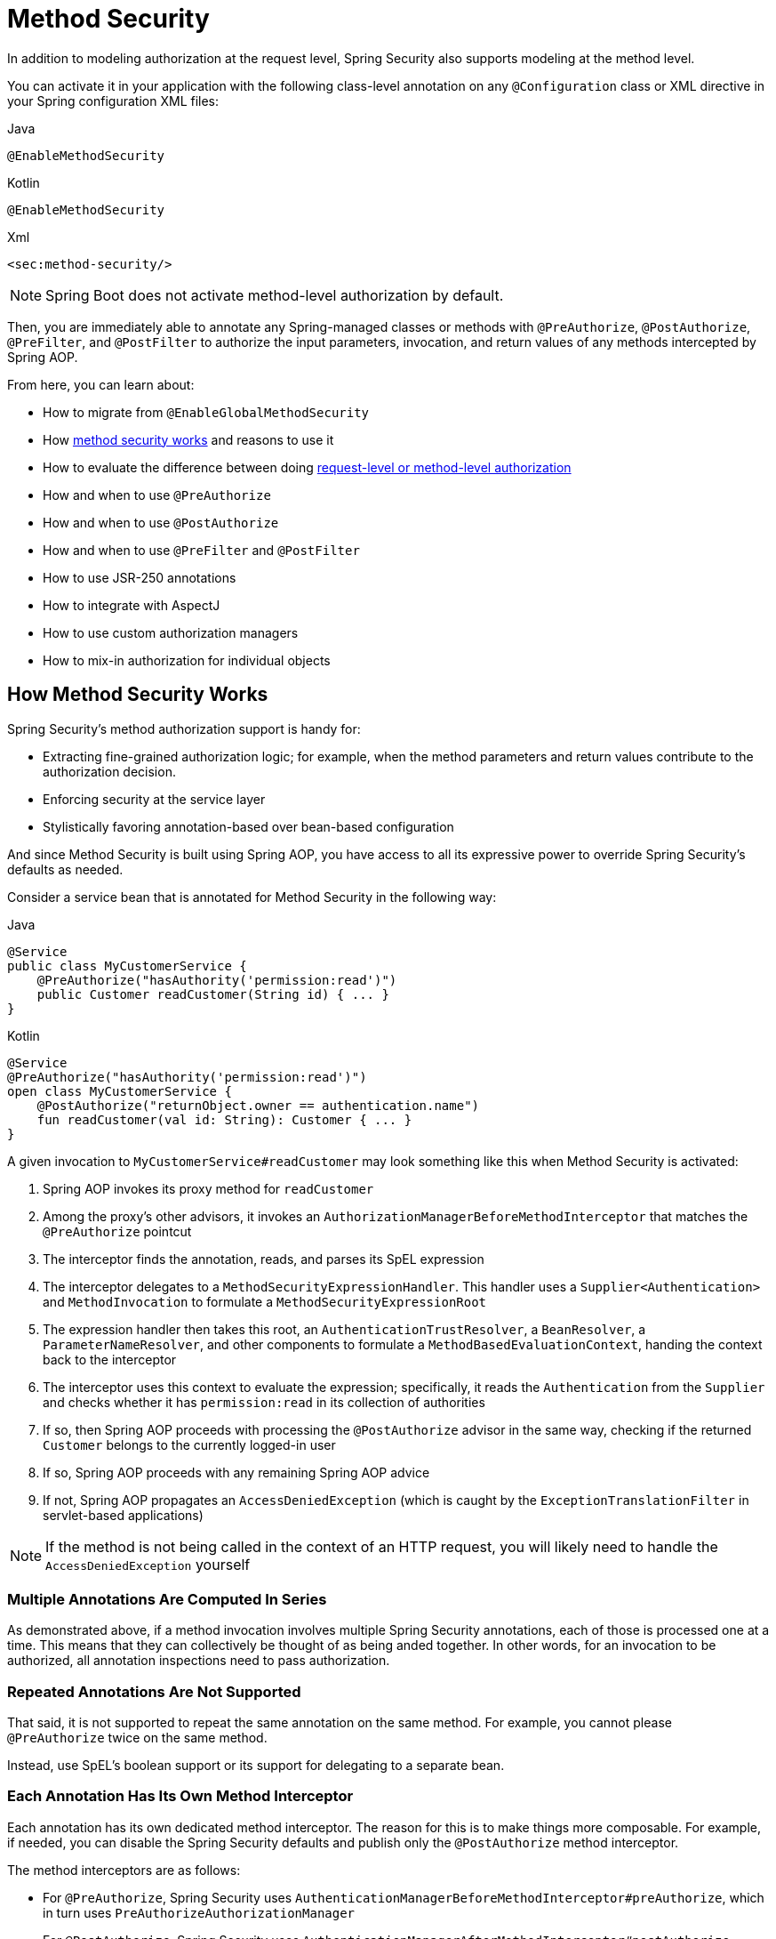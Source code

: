 
[[jc-method]]
= Method Security

In addition to modeling authorization at the request level, Spring Security also supports modeling at the method level.

You can activate it in your application with the following class-level annotation on any `@Configuration` class or XML directive in your Spring configuration XML files:

====
.Java
[source,java,role="primary"]
----
@EnableMethodSecurity
----

.Kotlin
[source,kotlin,role="secondary"]
----
@EnableMethodSecurity
----

.Xml
[source,xml,role="secondary"]
----
<sec:method-security/>
----
====

[NOTE]
Spring Boot does not activate method-level authorization by default.

Then, you are immediately able to annotate any Spring-managed classes or methods with `@PreAuthorize`, `@PostAuthorize`, `@PreFilter`, and `@PostFilter` to authorize the input parameters, invocation, and return values of any methods intercepted by Spring AOP.

From here, you can learn about:

* How to migrate from `@EnableGlobalMethodSecurity`
* How <<method-security-architecture,method security works>> and reasons to use it
* How to evaluate the difference between doing <<request-vs-method,request-level or method-level authorization>>
* How and when to use `@PreAuthorize`
* How and when to use `@PostAuthorize`
* How and when to use `@PreFilter` and `@PostFilter`
* How to use JSR-250 annotations
* How to integrate with AspectJ
* How to use custom authorization managers
* How to mix-in authorization for individual objects

[[method-security-architecture]]
== How Method Security Works

Spring Security's method authorization support is handy for:

* Extracting fine-grained authorization logic; for example, when the method parameters and return values contribute to the authorization decision.
* Enforcing security at the service layer
* Stylistically favoring annotation-based over bean-based configuration

And since Method Security is built using Spring AOP, you have access to all its expressive power to override Spring Security's defaults as needed.

Consider a service bean that is annotated for Method Security in the following way:

====
.Java
[source,java,role="primary"]
----
@Service
public class MyCustomerService {
    @PreAuthorize("hasAuthority('permission:read')")
    public Customer readCustomer(String id) { ... }
}
----

.Kotlin
[source,kotlin,role="secondary"]
----
@Service
@PreAuthorize("hasAuthority('permission:read')")
open class MyCustomerService {
    @PostAuthorize("returnObject.owner == authentication.name")
    fun readCustomer(val id: String): Customer { ... }
}
----
====

A given invocation to `MyCustomerService#readCustomer` may look something like this when Method Security is activated:

1. Spring AOP invokes its proxy method for `readCustomer`
2. Among the proxy's other advisors, it invokes an `AuthorizationManagerBeforeMethodInterceptor` that matches the `@PreAuthorize` pointcut
3. The interceptor finds the annotation, reads, and parses its SpEL expression
4. The interceptor delegates to a `MethodSecurityExpressionHandler`.
This handler uses a `Supplier<Authentication>` and `MethodInvocation` to formulate a `MethodSecurityExpressionRoot`
5. The expression handler then takes this root, an `AuthenticationTrustResolver`, a `BeanResolver`, a `ParameterNameResolver`, and other components to formulate a `MethodBasedEvaluationContext`, handing the context back to the interceptor
6. The interceptor uses this context to evaluate the expression; specifically, it reads the `Authentication` from the `Supplier` and checks whether it has `permission:read` in its collection of authorities
7. If so, then Spring AOP proceeds with processing the `@PostAuthorize` advisor in the same way, checking if the returned `Customer` belongs to the currently logged-in user
8. If so, Spring AOP proceeds with any remaining Spring AOP advice
9. If not, Spring AOP propagates an `AccessDeniedException` (which is caught by the `ExceptionTranslationFilter` in servlet-based applications)

[NOTE]
If the method is not being called in the context of an HTTP request, you will likely need to handle the `AccessDeniedException` yourself

=== Multiple Annotations Are Computed In Series

As demonstrated above, if a method invocation involves multiple Spring Security annotations, each of those is processed one at a time.
This means that they can collectively be thought of as being anded together.
In other words, for an invocation to be authorized, all annotation inspections need to pass authorization.

=== Repeated Annotations Are Not Supported

That said, it is not supported to repeat the same annotation on the same method.
For example, you cannot please `@PreAuthorize` twice on the same method.

Instead, use SpEL's boolean support or its support for delegating to a separate bean.

=== Each Annotation Has Its Own Method Interceptor

Each annotation has its own dedicated method interceptor.
The reason for this is to make things more composable.
For example, if needed, you can disable the Spring Security defaults and publish only the `@PostAuthorize` method interceptor.

The method interceptors are as follows:

* For `@PreAuthorize`, Spring Security uses `AuthenticationManagerBeforeMethodInterceptor#preAuthorize`, which in turn uses `PreAuthorizeAuthorizationManager`
* For `@PostAuthorize`, Spring Security uses `AuthenticationManagerAfterMethodInterceptor#postAuthorize`, which in turn uses `PostAuthorizeAuthorizationManager`
* For `@PreFilter`, Spring Security uses `PreFilterAuthorizationMethodInterceptor`
* For `@PostFilter`, Spring Security uses `PostFilterAuthorizationMethodInterceptor`
* For `@Secured`, Spring Security uses `AuthenticationManagerBeforeMethodInterceptor#secured`, which in turn uses `SecuredAuthorizationManager`
* For JSR-250 annotations, Spring Security uses `AuthenticationManagerBeforeMethodInterceptor#jsr250`, which in turn uses `Jsr250AuthorizationManager`

=== Favor Granting Authorities Over SpEL Boolean Expressions

Quite often it can be tempting to introduce a complicated SpEL expression like the following:

====
.Java
[source,java,role="primary"]
----
@PreAuthorize("hasAuthority('permission:read') || hasRole('ADMIN')")
----

.Kotlin
[source,kotlin,role="kotlin"]
----
@PreAuthorize("hasAuthority('permission:read') || hasRole('ADMIN')")
----
====

However, you could instead grant `permission:read` to those with `ROLE_ADMIN`.
One way to do this is with a `RoleHierarchy` like so:

```java
@Bean
RoleHierarchy roleHierarchy() {
    return new RoleHierarchyImpl("ROLE_ADMIN > permission:read");
}
```

which then allows you to have a simpler `@PreAuthorize` expression like this one:

```java
@PreAuthorize("hasAuthority('permission:read')")
```

[[request-vs-method]]
== Evaluating Request-level vs Method-level Authorization

When should you favor method-level authorization over request-level authorization?
Some of it comes down to taste; however, consider the following strengths list of each to help you decide.

|| request-level | method-level |
| authorization type | coarse-grained | fine-grained |
| configuration location | declared in a config class | local to method declaration |
| configuration style | DSL | Annotations |
| authorization definitions | programmatic | SpEL |

The main tradeoff seems to be where you want your authorization rules to live.

[NOTE]
It's important to remember that if you are going to use method-level security, then unannotated methods are not secured.
To protect against this, it's strongly recommend that your `HttpSecurity` declaration protect all requests by default.

[[use-preauthorize]]
== Authorizing Method Invocation with `@PreAuthorize`

When Method Security is active, you can annotate a method with `@PreAuthorize` like so:

```java
public class BankService {
	@PreAuthorize("hasRole('ADMIN')")
	public Account readAccount(Long id) {
        // ... is only invoked if the `Authentication` has the `ROLE_ADMIN` authority
	}
}
```

This is meant to indicate that the method can only be invoked if the provided expression passes.

You can then test the class to confirm it is enforcing the authorization rule:

```java
@Autowired
BankService bankService;

@WithMockUser(roles="ADMIN")
@Test
void readAccountWithAdminRoleThenInvokes() {
    Account account = this.bankService.readAccount("12345678");
    // ... assertions
}

@WithMockUser(roles="WRONG")
@Test
void readAccountWithWrongRoleThenAccessDenied() {
    assertThatExceptionOfType(AccessDeniedException.class).isThrownBy(
        () -> this.bankService.readAccount("12345678"));
}
```

[TIP]
`@PreAuthorize` also can be a meta-annotation, be defined at the class or interface level, and use the full expressive power of SpEL.

While `@PreAuthorize` is quite helpful for declaring needed authorities, it can also be used to evaluate more complex permissions that involve the method parameters.
To achieve that, you can use Spring Security's `@P` annotation to remember the parameter name:

```java
@PreAuthorize("#username == authentication.name")
Collection<Order> findOrders(@P("username") String username) { ... }
```

Or, Spring Security also integrations with Spring MVC to identify parameters like so:

```java
@GetMapping("/orders/{username}")
@PreAuthorize("#username == authentication.name")
Collection<Order> findOrders(@PathVariable("username") String username) { ... }
```

[[use-postauthorize]]
== Authorization Method Results with `@PostAuthorize`

When Method Security is active, you can annotate a method with `@PostAuthorize` like so:

```java
public class BankService {
	@PostAuthorize("returnObject.owner == authentication.name")
	public Account readAccount(Long id) {
        // ... is only returned if the `Account` belongs to the logged in user
	}
}
```

This is meant to indicate that the method can only return the value if the provided expression passes.

You can then test the class to confirm it is enforcing the authorization rule:

```java
@Autowired
BankService bankService;

@WithMockUser(username="owner")
@Test
void readAccountWhenOwnedThenReturns() {
    Account account = this.bankService.readAccount("12345678");
    // ... assertions
}

@WithMockUser(username="wrong")
@Test
void readAccountWhenNotOwnedThenAccessDenied() {
    assertThatExceptionOfType(AccessDeniedException.class).isThrownBy(
        () -> this.bankService.readAccount("12345678"));
}
```

[TIP]
`@PostAuthorize` also can be a meta-annotation, be defined at the class or interface level, and use the full expressive power of SpEL.

`@PostAuthorize` is particularly helpful when defending against Insecure Direct Object Reference.
In fact, it can be defined as a meta-annotation like so:

```java
@Target({ ElementType.METHOD, ElementType.TYPE })
@Retention(RetentionPolicy.RUNTIME)
@PostAuthorize("returnObject.owner == authentication.name")
public @interface RequireOwnership {}
```

Allowing you to instead annotate the service like so:

```java
public class BankService {
	@RequireOwnership
	public Account readAccount(Long id) {
        // ... is only returned if the `Account` belongs to the logged in user
	}
}
```

[[use-prefilter]]
== Filtering Method Parameters with `@PreFilter`

When Method Security is active, you can annotate a method with `@PreFilter` like so:

```java
public class BankService {
	@PreFilter("filterObject.owner == authentication.name")
	public Collection<Account> updateAccounts(Account... accounts) {
        // ... `accounts` will only contain the accounts owned by the logged-in user
        return updated;
	}
}
```

This is meant to filter out any values from `accounts` where the expression fails.

You can then test the class to confirm it is enforcing the authorization rule:

```java
@Autowired
BankService bankService;

@WithMockUser(username="owner")
@Test
void updateAccountsWhenOwnedThenReturns() {
    Account ownedBy = ...
    Account notOwnedBy = ...
    Collection<Account> updated = this.bankService.updateAccounts(ownedBy, notOwnedBy);
    assertThat(updated).containsOnly(ownedBy);
}
```

[TIP]
`@PreFilter` also can be a meta-annotation, be defined at the class or interface level, and use the full expressive power of SpEL.

`@PreFilter` supports arrays, collections, maps, and streams (so long as the stream is still open).

For example, the above example will function the same way with the following other four definitions:

```java
@PreFilter("filterObject.owner == authentication.name")
public Collection<Account> updateAccounts(Account[] accounts)

@PreFilter("filterObject.owner == authentication.name")
public Collection<Account> updateAccounts(Collection<Account> accounts)

@PreFilter("filterObject.value.owner == authentication.name")
public Collection<Account> updateAccounts(Map<String, Account> accounts)

@PreFilter("filterObject.owner == authentication.name")
public Collection<Account> updateAccounts(Stream<Account> accounts)
```

[[use-postfilter]]
== Filtering Method Results with `@PostFilter`

When Method Security is active, you can annotate a method with `@PostFilter` like so:

```java
public class BankService {
	@PostFilter("filterObject.owner == authentication.name")
	public Collection<Account> readAccounts(String... ids) {
        // ... the return value will be filtered to only contain the accounts owned by the logged-in user
        return accounts;
	}
}
```

This is meant to filter out any values from the return value where the expression fails.

You can then test the class to confirm it is enforcing the authorization rule:

```java
@Autowired
BankService bankService;

@WithMockUser(username="owner")
@Test
void readAccountsWhenOwnedThenReturns() {
    Collection<Account> accounts = this.bankService.updateAccounts("owner", "not-owner");
    assertThat(accounts).hasSize(1);
    assertThat(accounts.get(0).getOwner()).isEqualTo("owner");
}
```

[TIP]
`@PostFilter` also can be a meta-annotation, be defined at the class or interface level, and use the full expressive power of SpEL.

`@PostFilter` supports arrays, collections, maps, and streams (so long as the stream is still open).

For example, the above example will function the same way with the following other three definitions:

```java
@PostFilter("filterObject.owner == authentication.name")
public Account[] readAccounts(String... ids)

@PostFilter("filterObject.value.owner == authentication.name")
public Map<String, Account> readAccounts(String... ids)

@PostFilter("filterObject.owner == authentication.name")
public Stream<Account> readAccounts(String... ids)
```

[NOTE]
In-memory filtering can obviously be expensive, and so be considerate of whether it is better to filter the data in the data layer instead.

[[use-secured]]
== Authorizing Method Invocation with `@Secured`

`@Secured` is a legacy option for authorizing invocations.
`@PreAuthorize` supercedes it.

[[use-jsr250]]
== Using JSR-250 Annotations

In case you would like to use JSR-250 annotations, Spring Security also supports that.
Again, `@PreAuthorize` is quite a bit more powerful and is thus recommended.

[[class-or-interface-annotations]]
== Declaring Annotations at the Class or Interface Level

It's also supported to have Method Security annotations at the class and interface level.

If it is at the class level like so:

then all methods inherit the class-level behavior.

If it is at both the class and method level like so:

then methods declaring the annotation override the class-level annotation.

The same is true for interfaces, with the exception that if a class inherits the annotation from two different interfaces, then startup with fail.
This is because Spring Security has no way to tell which one you want to use.

In cases like this, you can resolve the ambiguity by adding the annotation to the concrete method.

[[meta-annotations]]
== Using Meta Annotations

Method Security supports meta annotations.
This means that you can take any annotation and improve readability based on your application-specific use cases.

For example, you can simplify `@PreAuthorize("hasRole('ADMIN')")` to `@IsAdmin` like so:

And the result is that on your secured methods you can now do the following instead:

This results in more readable method definitions.

[[use-intercept-methods]]
== Authorizing Method Invocation with `<intercept-methods>`

As already covered, Method Security annotations are the Java way to declare authorization at the bean level.

If you need to declare it in your XML configuration instead, you can use `<intercept-methods>` like so:

====
.Xml
[source,xml,role="primary"]
----
<bean class="org.mycompany.MyController">
    <intercept-methods>
        <protect method="get*" access="hasAuthority('read')"/>
        <protect method="*" access="hasAuthority('write')"/>
    </intercept-methods>
</bean>
----
====

Note that this approach usually relies on rigid naming conventions, which Java introduced annotations to address.
Given that, it's recommended to use annotation support instead.

[[use-programmatic-authorization]]
== Authorize Methods Programmatically

As you've already seen, there are several ways that you can specify non-trivial authorization rules using Method Security annotations.
That said, they are limited to what can be expressed with SpEL.
Instead, we can access the entire Java language for increased testibility and flow control.

=== Custom Bean in SpEL

The first way to authorize a method programmatically is a two step process.

First, declare a bean that has a method that takes a `MethodSecurityExpressionOperations` instance like the following:

Then, reference that bean in your annotations in the following way:

Spring Security will invoke the given method on that bean for each method invocation.

What's nice about this is all your authorization logic is in a separate class that can be independently unit tested and verified for correctness.
It also has access to the full Java language instead of being limited to what SpEL is capable of.

=== Custom Authorization Managers

The second way to authorize a method programmatically is two create a custom `AuthorizationManager`.

First, declare an authorization manager instance, perhaps like this one:

Then, change your `@EnableMethodSecurity` declaration to not create any method interceptors for you, like so:

And finally, publish your own method interceptor using the custom `AuthorizationManager` you created:

This has the same benefit as the first option with the advantage this also gives you control over declaring a more surgical pointcut.
In this case, Spring Security will only invoke your authorization manager for `PostAuthorize` annotations on methods.

=== Custom Expression Evaluation

The final way is to customize the `SecurityExpressionRoot` that gets handed to the SpEL evaluator.
Customizing the SpEL object is often unnecessary given the first two options, but is nice for increasing the readability of expressions that can't simply be abstracted away into a meta annotation.

For example, consider OAuth 2.0 scopes.
You may want to differentiate between `hasAuthority`, `hasRole`, and `hasScope` in your expressions.

In this case, you can provide a custom `MethodSecurityExpressionOperations` and `MethodSecurityExpressionHandler`.

First, you can create a `MethodSecurityExpressionOperations` that includes the `hasScope` method like the following one:

```java
public class MyMethodSecurityExpressionRoot implements MethodSecurityExpressionOperations {
    private final MethodSecurityExpressionOperations delegate;

    public MyMethodSecurityExpressionRoot(MethodSecurityExpressionOperations delegate) {
        this.delegate = delegate;
    }

    // ... implement delegate methods

    public boolean hasScope(String scope) {
        return hasAuthority("SCOPE_" + scope);
    }
}
```

Then, you can create a `MethodSecurityExpressionHandler` that uses your `MyMethodSecurityExpressionRoot`, as follows:

```java
@Bean
static MethodSecurityExpressionHandler myMethodSecurityExpressionHandler() {
    DefaultMethodSecurityExpressionHandler standard = new DefaultMethodSecurityExpressionHandler() {
        @Override
	    public EvaluationContext createEvaluationContext(Supplier<Authentication> authentication, MethodInvocation mi) {
            EvaluationContext context = super.createEvaluationContext(authentication, mi);
            MethodSecurityExpressionOperations delegate = (MethodSecurityExpressionOperations) context.getRootObject().getValue();
            context.setRootObject(new MyMethodSecurityExpressionRoot(delegate));
            return context;
	    }
    }
}
```

[NOTE]
This bean definition uses `static` to ensure that Spring AOP picks it up at the appropriate point in the bean factory lifecycle.

At that point, you can use your custom SpEL method in Method Security annotations like the following one:

```java
@PreAuthorize("hasScope('message:read')")
```

[[match-by-pointcut]]
== Matching Methods with Custom Pointcuts

Being built on Spring AOP, you can declare patterns that are not related to annotations, similar to request-level authorization.
This has the potential advantage of centralizing method-level authorization rules.

For example, you can use publish your own `Advisor` or use `<protect-pointcut>` to match AOP expressions to authorization rules like so:

```java
@Bean
@Role(BeanDefinition.ROLE_INFRASTRUCTURE)
static Advisor protectServicePointcut() {
    JdkRegexpMethodPointcut pattern = new JdkRegexpMethodPointcut();
    pattern.setPattern("execution(* com.mycompany.*Service.*(..))");
    return new AuthorizationManagerBeforeMethodInterceptor(pattern, hasRole("USER"));
}
```

```xml
<sec:method-security>
    <protect-pointcut expression="execution(* com.mycompany.*Service.*(..))" access="hasRole('USER')"/>
</sec:method-security>
```

[[use-aspectj]]
== Authorizing Method Invocation with AspectJ

Performance can at time be enhanced by using AspectJ to weave Spring Security advice into the byte code of your beans.

After setting up AspectJ, you can quite simply state in the `@EnableMethodSecurity` annotation or `<method-security>` element that you are using AspectJ:

And the result will be that Spring Security will publish its advisors as AspectJ advice so that they can be woven in accordingly.

[[migration-enableglobalmethodsecurity]]
== Migrating from `@EnableGlobalMethodSecurity`

```java
import static org.springframework.security.authorization.AuthorityAuthorizationManager.hasAuthority;

@Bean
Advisor getsRequireReadAuthority() {
    Pointcut pointcut = new AnnotationMatchingPointcut(null, GetMapping.class);
    return AuthorizationManagerBeforeMethodInvocation.annotation(GetMapping.class, hasAuthority("permission:read"));
}
```

By default, `@EnableMethodSecurity` or `<sec:method-security>` publishes a Spring AOP auto-proxy creator that allows Spring-managed beans to be proxied.
This allows Spring Security to intercept method invocation.
As already stated, Spring Security will then intercept and authorize any method that is annotated with `@PreAuthorize`, `@PostAuthorize`, `@PreFilter` or `@PostFilter`.


In addition to Spring Security's support for authorizing HTTP requests, you can also model your authorization at the method level.
Spring Security does not secure methods by default.
From version 2.0 onwards, Spring Security has improved support substantially for adding security to your service layer methods.
It provides support for JSR-250 annotation security as well as the framework's original `@Secured` annotation.
From 3.0, you can also make use of new xref:servlet/authorization/expression-based.adoc#el-access[expression-based annotations].
You can apply security to a single bean, by using the `intercept-methods` element to decorate the bean declaration, or you can secure multiple beans across the entire service layer by using AspectJ style pointcuts.

[[jc-enable-method-security]]
== EnableMethodSecurity

In Spring Security 5.6, we can enable annotation-based security using the `@EnableMethodSecurity` annotation on any `@Configuration` instance.

This improves upon `@EnableGlobalMethodSecurity` in a number of ways. `@EnableMethodSecurity`:

1. Uses the simplified `AuthorizationManager` API instead of metadata sources, config attributes, decision managers, and voters.
This simplifies reuse and customization.
2. Favors direct bean-based configuration, instead of requiring extending `GlobalMethodSecurityConfiguration` to customize beans
3. Is built using native Spring AOP, removing abstractions and allowing you to use Spring AOP building blocks to customize
4. Checks for conflicting annotations to ensure an unambiguous security configuration
5. Complies with JSR-250
6. Enables `@PreAuthorize`, `@PostAuthorize`, `@PreFilter`, and `@PostFilter` by default

[NOTE]
====
For earlier versions, please read about similar support with <<jc-enable-global-method-security, @EnableGlobalMethodSecurity>>.
====

For example, the following would enable Spring Security's `@PreAuthorize` annotation:

.Method Security Configuration
====
.Java
[source,java,role="primary"]
----
@Configuration
@EnableMethodSecurity
public class MethodSecurityConfig {
	// ...
}
----

.Kotlin
[source,kotlin,role="secondary"]
----
@Configuration
@EnableMethodSecurity
class MethodSecurityConfig {
	// ...
}
----

.Xml
[source,xml,role="secondary"]
----
<sec:method-security/>
----
====

Adding an annotation to a method (on a class or interface) would then limit the access to that method accordingly.
Spring Security's native annotation support defines a set of attributes for the method.
These will be passed to the `DefaultAuthorizationMethodInterceptorChain` for it to make the actual decision:

.Method Security Annotation Usage
====
.Java
[source,java,role="primary"]
----
public interface BankService {
	@PreAuthorize("hasRole('USER')")
	Account readAccount(Long id);

	@PreAuthorize("hasRole('USER')")
	List<Account> findAccounts();

	@PreAuthorize("hasRole('TELLER')")
	Account post(Account account, Double amount);
}
----

.Kotlin
[source,kotlin,role="secondary"]
----
interface BankService {
	@PreAuthorize("hasRole('USER')")
	fun readAccount(id : Long) : Account

	@PreAuthorize("hasRole('USER')")
	fun findAccounts() : List<Account>

	@PreAuthorize("hasRole('TELLER')")
	fun post(account : Account, amount : Double) : Account
}
----
====

You can enable support for Spring Security's `@Secured` annotation using:

.@Secured Configuration
====
.Java
[source,java,role="primary"]
----
@Configuration
@EnableMethodSecurity(securedEnabled = true)
public class MethodSecurityConfig {
	// ...
}
----

.Kotlin
[source,kotlin,role="secondary"]
----
@Configuration
@EnableMethodSecurity(securedEnabled = true)
class MethodSecurityConfig {
	// ...
}
----

.Xml
[source,xml,role="secondary"]
----
<sec:method-security secured-enabled="true"/>
----
====

or JSR-250 using:

.JSR-250 Configuration
====
.Java
[source,java,role="primary"]
----
@Configuration
@EnableMethodSecurity(jsr250Enabled = true)
public class MethodSecurityConfig {
	// ...
}
----

.Kotlin
[source,kotlin,role="secondary"]
----
@Configuration
@EnableMethodSecurity(jsr250Enabled = true)
class MethodSecurityConfig {
	// ...
}
----

.Xml
[source,xml,role="secondary"]
----
<sec:method-security jsr250-enabled="true"/>
----
====

=== Customizing Authorization

Spring Security's `@PreAuthorize`, `@PostAuthorize`, `@PreFilter`, and `@PostFilter` ship with rich xref:servlet/authorization/expression-based.adoc[expression-based support].

[[jc-method-security-custom-expression-handler]]
If you need to customize the way that expressions are handled, you can expose a custom `MethodSecurityExpressionHandler`, like so:

.Custom MethodSecurityExpressionHandler
====
.Java
[source,java,role="primary"]
----
@Bean
static MethodSecurityExpressionHandler methodSecurityExpressionHandler() {
	DefaultMethodSecurityExpressionHandler handler = new DefaultMethodSecurityExpressionHandler();
	handler.setTrustResolver(myCustomTrustResolver);
	return handler;
}
----

.Kotlin
[source,kotlin,role="secondary"]
----
companion object {
	@Bean
	fun methodSecurityExpressionHandler() : MethodSecurityExpressionHandler {
		val handler = DefaultMethodSecurityExpressionHandler();
		handler.setTrustResolver(myCustomTrustResolver);
		return handler;
	}
}
----

.Xml
[source,xml,role="secondary"]
----
<sec:method-security>
	<sec:expression-handler ref="myExpressionHandler"/>
</sec:method-security>

<bean id="myExpressionHandler"
		class="org.springframework.security.messaging.access.expression.DefaultMessageSecurityExpressionHandler">
	<property name="trustResolver" ref="myCustomTrustResolver"/>
</bean>
----
====

[TIP]
====
We expose `MethodSecurityExpressionHandler` using a `static` method to ensure that Spring publishes it before it initializes Spring Security's method security `@Configuration` classes
====

[[jc-method-security-custom-authorization-manager]]
=== Custom Authorization Managers

Method authorization is a combination of before- and after-method authorization.

[NOTE]
====
Before-method authorization is performed before the method is invoked.
If that authorization denies access, the method is not invoked, and an `AccessDeniedException` is thrown.
After-method authorization is performed after the method is invoked, but before the method returns to the caller.
If that authorization denies access, the value is not returned, and an `AccessDeniedException` is thrown
====

To recreate what adding `@EnableMethodSecurity` does by default, you would publish the following configuration:

.Full Pre-post Method Security Configuration
====
.Java
[source,java,role="primary"]
----
@Configuration
@EnableMethodSecurity(prePostEnabled = false)
class MethodSecurityConfig {
	@Bean
	@Role(BeanDefinition.ROLE_INFRASTRUCTURE)
	Advisor preFilterAuthorizationMethodInterceptor() {
		return new PreFilterAuthorizationMethodInterceptor();
	}

	@Bean
	@Role(BeanDefinition.ROLE_INFRASTRUCTURE)
	Advisor preAuthorizeAuthorizationMethodInterceptor() {
		return AuthorizationManagerBeforeMethodInterceptor.preAuthorize();
	}

	@Bean
	@Role(BeanDefinition.ROLE_INFRASTRUCTURE)
	Advisor postAuthorizeAuthorizationMethodInterceptor() {
		return AuthorizationManagerAfterMethodInterceptor.postAuthorize();
	}

	@Bean
	@Role(BeanDefinition.ROLE_INFRASTRUCTURE)
	Advisor postFilterAuthorizationMethodInterceptor() {
		return new PostFilterAuthorizationMethodInterceptor();
	}
}
----

.Kotlin
[source,kotlin,role="secondary"]
----
@Configuration
@EnableMethodSecurity(prePostEnabled = false)
class MethodSecurityConfig {
	@Bean
	@Role(BeanDefinition.ROLE_INFRASTRUCTURE)
	fun preFilterAuthorizationMethodInterceptor() : Advisor {
		return PreFilterAuthorizationMethodInterceptor();
	}

	@Bean
	@Role(BeanDefinition.ROLE_INFRASTRUCTURE)
	fun preAuthorizeAuthorizationMethodInterceptor() : Advisor {
		return AuthorizationManagerBeforeMethodInterceptor.preAuthorize();
	}

	@Bean
	@Role(BeanDefinition.ROLE_INFRASTRUCTURE)
	fun postAuthorizeAuthorizationMethodInterceptor() : Advisor {
		return AuthorizationManagerAfterMethodInterceptor.postAuthorize();
	}

	@Bean
	@Role(BeanDefinition.ROLE_INFRASTRUCTURE)
	fun postFilterAuthorizationMethodInterceptor() : Advisor {
		return PostFilterAuthorizationMethodInterceptor();
	}
}
----

.Xml
[source,xml,role="secondary"]
----
<sec:method-security pre-post-enabled="false"/>

<aop:config/>

<bean id="preFilterAuthorizationMethodInterceptor"
		class="org.springframework.security.authorization.method.PreFilterAuthorizationMethodInterceptor"/>
<bean id="preAuthorizeAuthorizationMethodInterceptor"
		class="org.springframework.security.authorization.method.AuthorizationManagerBeforeMethodInterceptor"
		factory-method="preAuthorize"/>
<bean id="postAuthorizeAuthorizationMethodInterceptor"
		class="org.springframework.security.authorization.method.AuthorizationManagerAfterMethodInterceptor"
		factory-method="postAuthorize"/>
<bean id="postFilterAuthorizationMethodInterceptor"
		class="org.springframework.security.authorization.method.PostFilterAuthorizationMethodInterceptor"/>
----
====

Notice that Spring Security's method security is built using Spring AOP.
So, interceptors are invoked based on the order specified.
This can be customized by calling `setOrder` on the interceptor instances like so:

.Publish Custom Advisor
====
.Java
[source,java,role="primary"]
----
@Bean
@Role(BeanDefinition.ROLE_INFRASTRUCTURE)
Advisor postFilterAuthorizationMethodInterceptor() {
	PostFilterAuthorizationMethodInterceptor interceptor = new PostFilterAuthorizationMethodInterceptor();
	interceptor.setOrder(AuthorizationInterceptorOrders.POST_AUTHORIZE.getOrder() - 1);
	return interceptor;
}
----

.Kotlin
[source,kotlin,role="secondary"]
----
@Bean
@Role(BeanDefinition.ROLE_INFRASTRUCTURE)
fun postFilterAuthorizationMethodInterceptor() : Advisor {
	val interceptor = PostFilterAuthorizationMethodInterceptor();
	interceptor.setOrder(AuthorizationInterceptorOrders.POST_AUTHORIZE.getOrder() - 1);
	return interceptor;
}
----

.Xml
[source,xml,role="secondary"]
----
<bean id="postFilterAuthorizationMethodInterceptor"
		class="org.springframework.security.authorization.method.PostFilterAuthorizationMethodInterceptor">
	<property name="order"
			value="#{T(org.springframework.security.authorization.method.AuthorizationInterceptorsOrder).POST_AUTHORIZE.getOrder() -1}"/>
</bean>
----
====

You may want to only support `@PreAuthorize` in your application, in which case you can do the following:

.Only @PreAuthorize Configuration
====
.Java
[source,java,role="primary"]
----
@Configuration
@EnableMethodSecurity(prePostEnabled = false)
class MethodSecurityConfig {
	@Bean
	@Role(BeanDefinition.ROLE_INFRASTRUCTURE)
	Advisor preAuthorize() {
		return AuthorizationManagerBeforeMethodInterceptor.preAuthorize();
	}
}
----

.Kotlin
[source,kotlin,role="secondary"]
----
@Configuration
@EnableMethodSecurity(prePostEnabled = false)
class MethodSecurityConfig {
	@Bean
	@Role(BeanDefinition.ROLE_INFRASTRUCTURE)
	fun preAuthorize() : Advisor {
		return AuthorizationManagerBeforeMethodInterceptor.preAuthorize()
	}
}
----

.Xml
[source,xml,role="secondary"]
----
<sec:method-security pre-post-enabled="false"/>

<aop:config/>

<bean id="preAuthorizeAuthorizationMethodInterceptor"
	class="org.springframework.security.authorization.method.AuthorizationManagerBeforeMethodInterceptor"
	factory-method="preAuthorize"/>
----
====

Or, you may have a custom before-method `AuthorizationManager` that you want to add to the list.

In this case, you will need to tell Spring Security both the `AuthorizationManager` and to which methods and classes your authorization manager applies.

Thus, you can configure Spring Security to invoke your `AuthorizationManager` in between `@PreAuthorize` and `@PostAuthorize` like so:

.Custom Before Advisor
====

.Java
[source,java,role="primary"]
----
@Configuration
@EnableMethodSecurity
class MethodSecurityConfig {
	@Bean
	@Role(BeanDefinition.ROLE_INFRASTRUCTURE)
	public Advisor customAuthorize() {
		JdkRegexpMethodPointcut pattern = new JdkRegexpMethodPointcut();
		pattern.setPattern("org.mycompany.myapp.service.*");
		AuthorizationManager<MethodInvocation> rule = AuthorityAuthorizationManager.isAuthenticated();
		AuthorizationManagerBeforeMethodInterceptor interceptor = new AuthorizationManagerBeforeMethodInterceptor(pattern, rule);
		interceptor.setOrder(AuthorizationInterceptorsOrder.PRE_AUTHORIZE_ADVISOR_ORDER.getOrder() + 1);
		return interceptor;
    }
}
----

.Kotlin
[source,kotlin,role="secondary"]
----
@Configuration
@EnableMethodSecurity
class MethodSecurityConfig {
	@Bean
	@Role(BeanDefinition.ROLE_INFRASTRUCTURE)
	fun customAuthorize() : Advisor {
		val pattern = JdkRegexpMethodPointcut();
		pattern.setPattern("org.mycompany.myapp.service.*");
		val rule = AuthorityAuthorizationManager.isAuthenticated();
		val interceptor = AuthorizationManagerBeforeMethodInterceptor(pattern, rule);
		interceptor.setOrder(AuthorizationInterceptorsOrder.PRE_AUTHORIZE_ADVISOR_ORDER.getOrder() + 1);
		return interceptor;
	}
}
----

.Xml
[source,xml,role="secondary"]
----
<sec:method-security/>

<aop:config/>

<bean id="customAuthorize"
		class="org.springframework.security.authorization.method.AuthorizationManagerBeforeMethodInterceptor">
	<constructor-arg>
		<bean class="org.springframework.aop.support.JdkRegexpMethodPointcut">
			<property name="pattern" value="org.mycompany.myapp.service.*"/>
		</bean>
	</constructor-arg>
	<constructor-arg>
		<bean class="org.springframework.security.authorization.AuthorityAuthorizationManager"
				factory-method="isAuthenticated"/>
	</constructor-arg>
	<property name="order"
			value="#{T(org.springframework.security.authorization.method.AuthorizationInterceptorsOrder).PRE_AUTHORIZE_ADVISOR_ORDER.getOrder() + 1}"/>
</bean>
----
====

[TIP]
====
You can place your interceptor in between Spring Security method interceptors using the order constants specified in `AuthorizationInterceptorsOrder`.
====

The same can be done for after-method authorization.
After-method authorization is generally concerned with analysing the return value to verify access.

For example, you might have a method that confirms that the account requested actually belongs to the logged-in user like so:

.@PostAuthorize example
====
.Java
[source,java,role="primary"]
----
public interface BankService {

	@PreAuthorize("hasRole('USER')")
	@PostAuthorize("returnObject.owner == authentication.name")
	Account readAccount(Long id);
}
----

.Kotlin
[source,kotlin,role="secondary"]
----
interface BankService {

	@PreAuthorize("hasRole('USER')")
	@PostAuthorize("returnObject.owner == authentication.name")
	fun readAccount(id : Long) : Account
}
----
====

You can supply your own `AuthorizationMethodInterceptor` to customize how access to the return value is evaluated.

For example, if you have your own custom annotation, you can configure it like so:


.Custom After Advisor
====
.Java
[source,java,role="primary"]
----
@Configuration
@EnableMethodSecurity
class MethodSecurityConfig {
	@Bean
	@Role(BeanDefinition.ROLE_INFRASTRUCTURE)
	public Advisor customAuthorize(AuthorizationManager<MethodInvocationResult> rules) {
		AnnotationMatchingPointcut pattern = new AnnotationMatchingPointcut(MySecurityAnnotation.class);
		AuthorizationManagerAfterMethodInterceptor interceptor = new AuthorizationManagerAfterMethodInterceptor(pattern, rules);
		interceptor.setOrder(AuthorizationInterceptorsOrder.POST_AUTHORIZE_ADVISOR_ORDER.getOrder() + 1);
		return interceptor;
	}
}
----

.Kotlin
[source,kotlin,role="secondary"]
----
@Configuration
@EnableMethodSecurity
class MethodSecurityConfig {
	@Bean
	@Role(BeanDefinition.ROLE_INFRASTRUCTURE)
	fun customAuthorize(rules : AuthorizationManager<MethodInvocationResult>) : Advisor {
		val pattern = AnnotationMatchingPointcut(MySecurityAnnotation::class.java);
		val interceptor = AuthorizationManagerAfterMethodInterceptor(pattern, rules);
		interceptor.setOrder(AuthorizationInterceptorsOrder.POST_AUTHORIZE_ADVISOR_ORDER.getOrder() + 1);
		return interceptor;
	}
}
----

.Xml
[source,xml,role="secondary"]
----
<sec:method-security/>

<aop:config/>

<bean id="customAuthorize"
		class="org.springframework.security.authorization.method.AuthorizationManagerAfterMethodInterceptor">
	<constructor-arg>
		<bean class="org.springframework.aop.support.annotation.AnnotationMethodMatcher">
			<constructor-arg value="#{T(org.mycompany.MySecurityAnnotation)}"/>
		</bean>
	</constructor-arg>
	<constructor-arg>
		<bean class="org.springframework.security.authorization.AuthorityAuthorizationManager"
				factory-method="isAuthenticated"/>
	</constructor-arg>
	<property name="order"
		value="#{T(org.springframework.security.authorization.method.AuthorizationInterceptorsOrder).PRE_AUTHORIZE_ADVISOR_ORDER.getOrder() + 1}"/>
</bean>
----
====

and it will be invoked after the `@PostAuthorize` interceptor.

[[jc-enable-global-method-security]]
== EnableGlobalMethodSecurity

We can enable annotation-based security by using the `@EnableGlobalMethodSecurity` annotation on any `@Configuration` instance.
The following example enables Spring Security's `@Secured` annotation:

====
.Java
[source,java,role="primary"]
----
@Configuration
@EnableGlobalMethodSecurity(securedEnabled = true)
public class MethodSecurityConfig {
// ...
}
----

.Kotlin
[source,kotlin,role="secondary"]
----
@Configuration
@EnableGlobalMethodSecurity(securedEnabled = true)
open class MethodSecurityConfig {
	// ...
}
----
====

Adding an annotation to a method (on a class or interface) would then limit the access to that method accordingly.
Spring Security's native annotation support defines a set of attributes for the method.
These are passed to the `AccessDecisionManager` for it to make the actual decision:

====
.Java
[source,java,role="primary"]
----
public interface BankService {

@Secured("IS_AUTHENTICATED_ANONYMOUSLY")
public Account readAccount(Long id);

@Secured("IS_AUTHENTICATED_ANONYMOUSLY")
public Account[] findAccounts();

@Secured("ROLE_TELLER")
public Account post(Account account, double amount);
}
----

.Kotlin
[source,kotlin,role="secondary"]
----
interface BankService {
    @Secured("IS_AUTHENTICATED_ANONYMOUSLY")
    fun readAccount(id: Long): Account

    @Secured("IS_AUTHENTICATED_ANONYMOUSLY")
    fun findAccounts(): Array<Account>

    @Secured("ROLE_TELLER")
    fun post(account: Account, amount: Double): Account
}
----
====

Support for JSR-250 annotations can be enabled by using:

====
.Java
[source,java,role="primary"]
----
@Configuration
@EnableGlobalMethodSecurity(jsr250Enabled = true)
public class MethodSecurityConfig {
// ...
}
----

.Kotlin
[source,kotlin,role="secondary"]
----
@Configuration
@EnableGlobalMethodSecurity(jsr250Enabled = true)
open class MethodSecurityConfig {
	// ...
}
----
====

These are standards-based and let simple role-based constraints be applied but do not have the power Spring Security's native annotations.
To use the new expression-based syntax, you would use:

====
.Java
[source,java,role="primary"]
----
@Configuration
@EnableGlobalMethodSecurity(prePostEnabled = true)
public class MethodSecurityConfig {
// ...
}
----

.Kotlin
[source,kotlin,role="secondary"]
----
@Configuration
@EnableGlobalMethodSecurity(prePostEnabled = true)
open class MethodSecurityConfig {
	// ...
}
----
====

The equivalent Java code is:

====
.Java
[source,java,role="primary"]
----
public interface BankService {

@PreAuthorize("isAnonymous()")
public Account readAccount(Long id);

@PreAuthorize("isAnonymous()")
public Account[] findAccounts();

@PreAuthorize("hasAuthority('ROLE_TELLER')")
public Account post(Account account, double amount);
}
----

.Kotlin
[source,kotlin,role="secondary"]
----
interface BankService {
    @PreAuthorize("isAnonymous()")
    fun readAccount(id: Long): Account

    @PreAuthorize("isAnonymous()")
    fun findAccounts(): Array<Account>

    @PreAuthorize("hasAuthority('ROLE_TELLER')")
    fun post(account: Account, amount: Double): Account
}
----
====

== GlobalMethodSecurityConfiguration

Sometimes, you may need to perform operations that are more complicated than are possible with the `@EnableGlobalMethodSecurity` annotation.
For these instances, you can extend the `GlobalMethodSecurityConfiguration`, ensuring that the `@EnableGlobalMethodSecurity` annotation is present on your subclass.
For example, if you wanted to provide a custom `MethodSecurityExpressionHandler`, you could use the following configuration:

====
.Java
[source,java,role="primary"]
----
@Configuration
@EnableGlobalMethodSecurity(prePostEnabled = true)
public class MethodSecurityConfig extends GlobalMethodSecurityConfiguration {
	@Override
	protected MethodSecurityExpressionHandler createExpressionHandler() {
		// ... create and return custom MethodSecurityExpressionHandler ...
		return expressionHandler;
	}
}
----

.Kotlin
[source,kotlin,role="secondary"]
----
@Configuration
@EnableGlobalMethodSecurity(prePostEnabled = true)
open class MethodSecurityConfig : GlobalMethodSecurityConfiguration() {
    override fun createExpressionHandler(): MethodSecurityExpressionHandler {
        // ... create and return custom MethodSecurityExpressionHandler ...
        return expressionHandler
    }
}
----
====

For additional information about methods that can be overridden, see the Javadoc for the {security-api-url}org/springframework/security/config/annotation/method/configuration/GlobalMethodSecurityConfiguration.html[`GlobalMethodSecurityConfiguration`] class.

[[ns-global-method]]
== The <global-method-security> Element
This element is used to enable annotation-based security in your application (by setting the appropriate attributes on the element) and to group together security pointcut declarations that are applied across your entire application context.
You should only declare one `<global-method-security>` element.
The following declaration enables support for Spring Security's `@Secured`:

====
[source,xml]
----
<global-method-security secured-annotations="enabled" />
----
====

Adding an annotation to a method (on a class or interface) would then limit the access to that method accordingly.
Spring Security's native annotation support defines a set of attributes for the method.
These are passed to the `AccessDecisionManager` for it to make the actual decision.
The following example shows the `@Secured` annotation in a typical interface:

====
.Java
[source,java,role="primary"]
----
public interface BankService {

@Secured("IS_AUTHENTICATED_ANONYMOUSLY")
public Account readAccount(Long id);

@Secured("IS_AUTHENTICATED_ANONYMOUSLY")
public Account[] findAccounts();

@Secured("ROLE_TELLER")
public Account post(Account account, double amount);
}
----


.Kotlin
[source,kotlin,role="secondary"]
----
interface BankService {
    @Secured("IS_AUTHENTICATED_ANONYMOUSLY")
    fun readAccount(id: Long): Account

    @Secured("IS_AUTHENTICATED_ANONYMOUSLY")
    fun findAccounts(): Array<Account>

    @Secured("ROLE_TELLER")
    fun post(account: Account, amount: Double): Account
}
----
====

Support for JSR-250 annotations can be enabled by using:

====
[source,xml]
----
<global-method-security jsr250-annotations="enabled" />
----
====

These are standards-based and allow simple role-based constraints to be applied, but they do not have the power Spring Security's native annotations.
To use the expression-based syntax, use:

====
[source,xml]
----
<global-method-security pre-post-annotations="enabled" />
----
====

The equivalent Java code is:

====
.Java
[source,java,role="primary"]
----
public interface BankService {

@PreAuthorize("isAnonymous()")
public Account readAccount(Long id);

@PreAuthorize("isAnonymous()")
public Account[] findAccounts();

@PreAuthorize("hasAuthority('ROLE_TELLER')")
public Account post(Account account, double amount);
}
----

.Kotlin
[source,kotlin,role="secondary"]
----
interface BankService {
    @PreAuthorize("isAnonymous()")
    fun readAccount(id: Long): Account

    @PreAuthorize("isAnonymous()")
    fun findAccounts(): Array<Account>

    @PreAuthorize("hasAuthority('ROLE_TELLER')")
    fun post(account: Account, amount: Double): Account
}
----
====

Expression-based annotations are a good choice if you need to define simple rules that go beyond checking the role names against the user's list of authorities.

[NOTE]
====
The annotated methods will only be secured for instances which are defined as Spring beans (in the same application context in which method-security is enabled).
If you want to secure instances which are not created by Spring (using the `new` operator, for example) then you need to use AspectJ.
====

[NOTE]
====
You can enable more than one type of annotation in the same application, but only one type should be used for any interface or class as the behaviour will not be well-defined otherwise.
If two annotations are found which apply to a particular method, then only one of them will be applied.
====

[[ns-protect-pointcut]]
== Adding Security Pointcuts by using protect-pointcut

`protect-pointcut` is particularly powerful, as it lets you apply security to many beans with only a simple declaration.
Consider the following example:

====
[source,xml]
----
<global-method-security>
<protect-pointcut expression="execution(* com.mycompany.*Service.*(..))"
	access="ROLE_USER"/>
</global-method-security>
----
====

d.
This configuration protects all methods on beans declared in the application context whose classes are in the `com.mycompany` package and whose class names end in `Service`.
Only users with the `ROLE_USER` role can invoke these methods.
As with URL matching, the most specific matches must come first in the list of pointcuts, as the first matching expression is used.
Security annotations take precedence over pointcuts.
